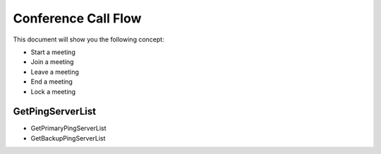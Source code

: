 Conference Call Flow
====================
This document will show you the following concept:

* Start a meeting
* Join a meeting
* Leave a meeting
* End a meeting
* Lock a meeting

GetPingServerList
-----------------
* GetPrimaryPingServerList
* GetBackupPingServerList

